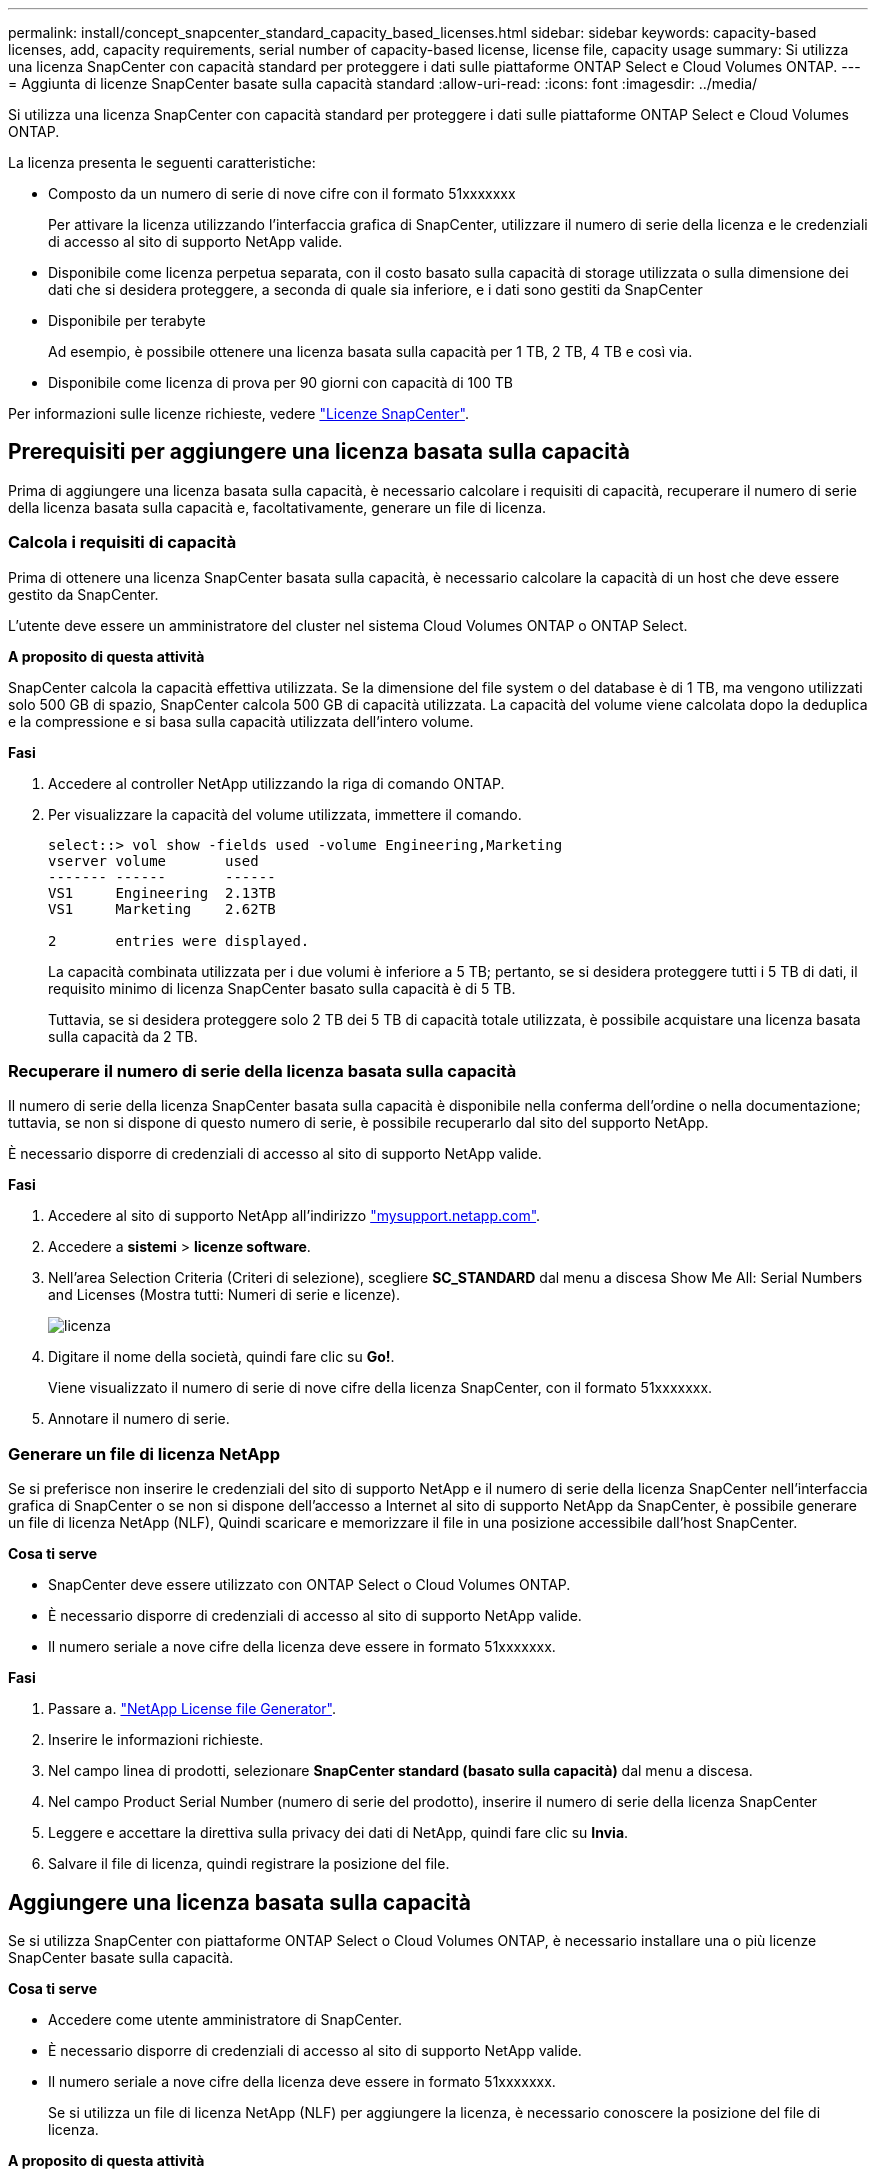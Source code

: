 ---
permalink: install/concept_snapcenter_standard_capacity_based_licenses.html 
sidebar: sidebar 
keywords: capacity-based licenses, add, capacity requirements, serial number of capacity-based license, license file, capacity usage 
summary: Si utilizza una licenza SnapCenter con capacità standard per proteggere i dati sulle piattaforme ONTAP Select e Cloud Volumes ONTAP. 
---
= Aggiunta di licenze SnapCenter basate sulla capacità standard
:allow-uri-read: 
:icons: font
:imagesdir: ../media/


[role="lead"]
Si utilizza una licenza SnapCenter con capacità standard per proteggere i dati sulle piattaforme ONTAP Select e Cloud Volumes ONTAP.

La licenza presenta le seguenti caratteristiche:

* Composto da un numero di serie di nove cifre con il formato 51xxxxxxx
+
Per attivare la licenza utilizzando l'interfaccia grafica di SnapCenter, utilizzare il numero di serie della licenza e le credenziali di accesso al sito di supporto NetApp valide.

* Disponibile come licenza perpetua separata, con il costo basato sulla capacità di storage utilizzata o sulla dimensione dei dati che si desidera proteggere, a seconda di quale sia inferiore, e i dati sono gestiti da SnapCenter
* Disponibile per terabyte
+
Ad esempio, è possibile ottenere una licenza basata sulla capacità per 1 TB, 2 TB, 4 TB e così via.

* Disponibile come licenza di prova per 90 giorni con capacità di 100 TB


Per informazioni sulle licenze richieste, vedere link:../install/concept_snapcenter_licenses.html["Licenze SnapCenter"^].



== Prerequisiti per aggiungere una licenza basata sulla capacità

Prima di aggiungere una licenza basata sulla capacità, è necessario calcolare i requisiti di capacità, recuperare il numero di serie della licenza basata sulla capacità e, facoltativamente, generare un file di licenza.



=== Calcola i requisiti di capacità

Prima di ottenere una licenza SnapCenter basata sulla capacità, è necessario calcolare la capacità di un host che deve essere gestito da SnapCenter.

L'utente deve essere un amministratore del cluster nel sistema Cloud Volumes ONTAP o ONTAP Select.

*A proposito di questa attività*

SnapCenter calcola la capacità effettiva utilizzata. Se la dimensione del file system o del database è di 1 TB, ma vengono utilizzati solo 500 GB di spazio, SnapCenter calcola 500 GB di capacità utilizzata. La capacità del volume viene calcolata dopo la deduplica e la compressione e si basa sulla capacità utilizzata dell'intero volume.

*Fasi*

. Accedere al controller NetApp utilizzando la riga di comando ONTAP.
. Per visualizzare la capacità del volume utilizzata, immettere il comando.
+
[listing]
----
select::> vol show -fields used -volume Engineering,Marketing
vserver volume       used
------- ------       ------
VS1     Engineering  2.13TB
VS1     Marketing    2.62TB

2	entries were displayed.
----
+
La capacità combinata utilizzata per i due volumi è inferiore a 5 TB; pertanto, se si desidera proteggere tutti i 5 TB di dati, il requisito minimo di licenza SnapCenter basato sulla capacità è di 5 TB.

+
Tuttavia, se si desidera proteggere solo 2 TB dei 5 TB di capacità totale utilizzata, è possibile acquistare una licenza basata sulla capacità da 2 TB.





=== Recuperare il numero di serie della licenza basata sulla capacità

Il numero di serie della licenza SnapCenter basata sulla capacità è disponibile nella conferma dell'ordine o nella documentazione; tuttavia, se non si dispone di questo numero di serie, è possibile recuperarlo dal sito del supporto NetApp.

È necessario disporre di credenziali di accesso al sito di supporto NetApp valide.

*Fasi*

. Accedere al sito di supporto NetApp all'indirizzo http://mysupport.netapp.com/["mysupport.netapp.com"^].
. Accedere a *sistemi* > *licenze software*.
. Nell'area Selection Criteria (Criteri di selezione), scegliere *SC_STANDARD* dal menu a discesa Show Me All: Serial Numbers and Licenses (Mostra tutti: Numeri di serie e licenze).
+
image::../media/nss_license_selection.gif[licenza]

. Digitare il nome della società, quindi fare clic su *Go!*.
+
Viene visualizzato il numero di serie di nove cifre della licenza SnapCenter, con il formato 51xxxxxxx.

. Annotare il numero di serie.




=== Generare un file di licenza NetApp

Se si preferisce non inserire le credenziali del sito di supporto NetApp e il numero di serie della licenza SnapCenter nell'interfaccia grafica di SnapCenter o se non si dispone dell'accesso a Internet al sito di supporto NetApp da SnapCenter, è possibile generare un file di licenza NetApp (NLF), Quindi scaricare e memorizzare il file in una posizione accessibile dall'host SnapCenter.

*Cosa ti serve*

* SnapCenter deve essere utilizzato con ONTAP Select o Cloud Volumes ONTAP.
* È necessario disporre di credenziali di accesso al sito di supporto NetApp valide.
* Il numero seriale a nove cifre della licenza deve essere in formato 51xxxxxxx.


*Fasi*

. Passare a. https://register.netapp.com/register/eclg.xwic["NetApp License file Generator"^].
. Inserire le informazioni richieste.
. Nel campo linea di prodotti, selezionare *SnapCenter standard (basato sulla capacità)* dal menu a discesa.
. Nel campo Product Serial Number (numero di serie del prodotto), inserire il numero di serie della licenza SnapCenter
. Leggere e accettare la direttiva sulla privacy dei dati di NetApp, quindi fare clic su *Invia*.
. Salvare il file di licenza, quindi registrare la posizione del file.




== Aggiungere una licenza basata sulla capacità

Se si utilizza SnapCenter con piattaforme ONTAP Select o Cloud Volumes ONTAP, è necessario installare una o più licenze SnapCenter basate sulla capacità.

*Cosa ti serve*

* Accedere come utente amministratore di SnapCenter.
* È necessario disporre di credenziali di accesso al sito di supporto NetApp valide.
* Il numero seriale a nove cifre della licenza deve essere in formato 51xxxxxxx.
+
Se si utilizza un file di licenza NetApp (NLF) per aggiungere la licenza, è necessario conoscere la posizione del file di licenza.



*A proposito di questa attività*

Nella pagina Impostazioni è possibile eseguire le seguenti operazioni:

* Aggiungere una licenza.
* Visualizzare i dettagli della licenza per individuare rapidamente le informazioni relative a ciascuna licenza.
* Modificare una licenza quando si desidera sostituire la licenza esistente, ad esempio per aggiornare la capacità della licenza o per modificare le impostazioni di notifica della soglia.
* Eliminare una licenza quando si desidera sostituire una licenza esistente o quando la licenza non è più necessaria.
+

NOTE: La licenza di prova (numero di serie che termina con 50) non può essere eliminata utilizzando l'interfaccia grafica di SnapCenter. La licenza di prova viene sovrascritta automaticamente quando si aggiunge una licenza basata sulla capacità dello standard SnapCenter procurato.



*Fasi*

. Nel riquadro di spostamento di sinistra, fare clic su *Impostazioni*.
. Nella pagina Impostazioni, fare clic su *Software*.
. Nella sezione licenza della pagina Software, fare clic su *Aggiungi* (image:../media/add_policy_from_resourcegroup.gif["aggiungi criterio dal gruppo di risorse"]).
. Nella procedura guidata Aggiungi licenza SnapCenter, selezionare uno dei seguenti metodi per ottenere la licenza che si desidera aggiungere:
+
|===
| Per questo campo... | Eseguire questa operazione... 


 a| 
Immettere le credenziali di accesso al NetApp Support Site (NSS) per importare le licenze
 a| 
.. Immettere il nome utente NSS.
.. Inserire la password NSS.
.. Inserire il numero di serie della licenza basata su controller.




 a| 
File di licenza NetApp
 a| 
.. Individuare il percorso del file di licenza, quindi selezionarlo.
.. Fare clic su *Apri*.


|===
. Nella pagina Notifiche, immettere la soglia di capacità alla quale SnapCenter invia le notifiche di posta elettronica, EMS e AutoSupport.
+
La soglia predefinita è 90 percento.

. Per configurare il server SMTP per le notifiche e-mail, fare clic su *Impostazioni* > *Impostazioni globali* > *Impostazioni server di notifica*, quindi immettere i seguenti dettagli:
+
|===
| Per questo campo... | Eseguire questa operazione... 


 a| 
Preferenza e-mail
 a| 
Scegliere *sempre* o *mai*.



 a| 
Fornire le impostazioni e-mail
 a| 
Se si seleziona *sempre*, specificare quanto segue:

** Indirizzo e-mail del mittente
** Indirizzo e-mail del destinatario
** Facoltativo: Consente di modificare la riga dell'oggetto predefinita
+
Il soggetto predefinito è il seguente: "Notifica della capacità della licenza SnapCenter".



|===
. Se si desidera che i messaggi del sistema di gestione degli eventi (EMS) vengano inviati al sistema di storage syslog o che i messaggi AutoSupport vengano inviati al sistema di storage per le operazioni non riuscite, selezionare le caselle di controllo appropriate.
+
|===


| *Best practice*: Si consiglia di abilitare AutoSupport per risolvere eventuali problemi. 
|===
. Fare clic su *Avanti*.
. Esaminare il riepilogo, quindi fare clic su *fine*.




=== Come SnapCenter calcola l'utilizzo della capacità

SnapCenter calcola automaticamente l'utilizzo della capacità una volta al giorno a mezzanotte sullo storage ONTAP Select e Cloud Volumes ONTAP gestito. Per assicurarsi di aver configurato correttamente SnapCenter, è necessario conoscere il modo in cui SnapCenter calcola la capacità.

Quando si utilizza una licenza con capacità standard, SnapCenter calcola la capacità inutilizzata deducendo la capacità utilizzata su tutti i volumi dalla capacità totale concessa in licenza. Se la capacità utilizzata supera la capacità concessa in licenza, viene visualizzato un avviso di utilizzo eccessivo nella dashboard di SnapCenter. Se sono state configurate soglie di capacità e notifiche in SnapCenter, viene inviata un'e-mail quando la capacità utilizzata raggiunge la soglia specificata.
